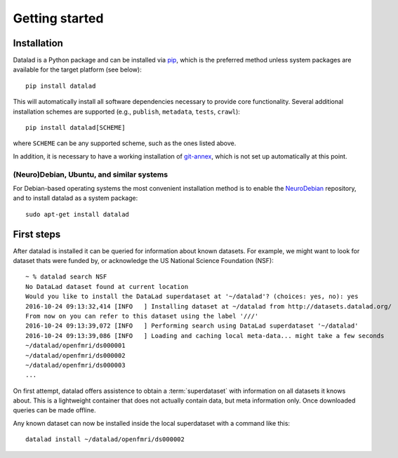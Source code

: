 .. -*- mode: rst -*-
.. vi: set ft=rst sts=4 ts=4 sw=4 et tw=79:

.. _chap_gettingstarted:

***************
Getting started
***************

Installation
============

Datalad is a Python package and can be installed via pip_, which is the
preferred method unless system packages are available for the target platform
(see below)::

  pip install datalad

.. _pip: https://pip.pypa.io

This will automatically install all software dependencies necessary to provide
core functionality. Several additional installation schemes are supported
(e.g., ``publish``, ``metadata``, ``tests``, ``crawl``)::

  pip install datalad[SCHEME]

where ``SCHEME`` can be any supported scheme, such as the ones listed above.

In addition, it is necessary to have a working installation of git-annex_,
which is not set up automatically at this point.

.. _git-annex: http://git-annex.branchable.com

(Neuro)Debian, Ubuntu, and similar systems
------------------------------------------

For Debian-based operating systems the most convenient installation method
is to enable the NeuroDebian_ repository, and to install datalad as a system
package::

  sudo apt-get install datalad

.. _neurodebian: http://neuro.debian.net


First steps
===========

After datalad is installed it can be queried for information about known
datasets. For example, we might want to look for dataset thats were funded by,
or acknowledge the US National Science Foundation (NSF)::

  ~ % datalad search NSF
  No DataLad dataset found at current location
  Would you like to install the DataLad superdataset at '~/datalad'? (choices: yes, no): yes
  2016-10-24 09:13:32,414 [INFO   ] Installing dataset at ~/datalad from http://datasets.datalad.org/
  From now on you can refer to this dataset using the label '///'
  2016-10-24 09:13:39,072 [INFO   ] Performing search using DataLad superdataset '~/datalad'
  2016-10-24 09:13:39,086 [INFO   ] Loading and caching local meta-data... might take a few seconds
  ~/datalad/openfmri/ds000001
  ~/datalad/openfmri/ds000002
  ~/datalad/openfmri/ds000003
  ...

On first attempt, datalad offers assistence to obtain a :term:`superdataset`
with information on all datasets it knows about. This is a lightweight
container that does not actually contain data, but meta information only. Once
downloaded queries can be made offline.

Any known dataset can now be installed inside the local superdataset with a
command like this::

  datalad install ~/datalad/openfmri/ds000002
